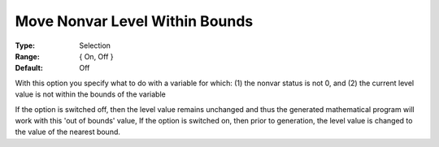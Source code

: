 

.. _option-AIMMS-move_nonvar_level_within_bounds:


Move Nonvar Level Within Bounds
===============================


:Type:	Selection	
:Range:	{ On, Off }
:Default:	Off	

With this option you specify what to do with a variable for which:
(1) the nonvar status is not 0, and
(2) the current level value is not within the bounds of the variable


If the option is switched off, then the level value remains unchanged and thus the generated mathematical program will work with this 'out of bounds' value,
If the option is switched on, then prior to generation, the level value is changed to the value of the nearest bound.




